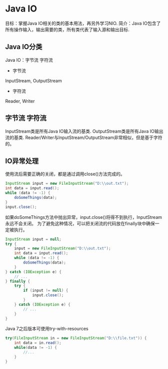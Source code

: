 * Java IO
目标：掌握Java IO相关的类的基本用法，再另外学习NIO.
简介：Java IO包含了所有操作输入，输出需要的类，所有类代表了输入源和输出目标.
** Java IO分类
Java IO：字节流 字符流
- 字节流
InputStream, OutputStream
- 字符流
Reader, Writer
** 字节流 字符流
InputStream类是所有Java IO输入流的基类.
OutputStream类是所有Java IO输出流的基类.
Reader/Writer与InputStream/OutputStream非常相似，但是基于字符的。
** IO异常处理
使用流后需要正确的关闭，都是通过调用close()方法完成的。
#+BEGIN_SRC java
InputStream input = new FileInputStream("D:\\out.txt");
int data = input.read();
while (data != -1) {
    doSomeThings(data);
}
input.close();
#+END_SRC
如果doSomeThings方法中抛出异常，input.close()将得不到执行，InputStream永远不会关闭。
为了避免这种情况，可以把关闭流的代码放在finally块中确保一定被执行。
#+BEGIN_SRC java
InputStream input = null;
try {
    input = new FileInputStream("D:\\out.txt");
    int data = input.read();
    while (data != -1) {
        doSomeThings(data);
    }
} catch (IOException e) {
    // ...
} finally {
    try {
        if (input != null) {
            input.close();
        }
    } catch (IOException e) {
        // ...
    }
}

#+END_SRC

Java 7之后版本可使用try-with-resources
#+BEGIN_SRC java
try(FileInputStream in = new FileInputStream("D:\\file.txt")) {
    int data = in.read();
    while(data != -1) {
        //...
    }
}

#+END_SRC
